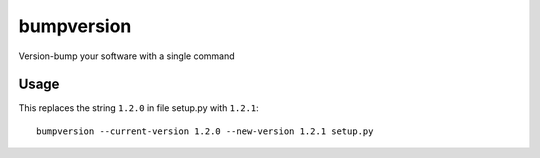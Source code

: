 ===========
bumpversion
===========

.. image:: https://travis-ci.org/peritus/bumpversion.png?branch=master
  :target: https://travis-ci.org/peritus/bumpversion

Version-bump your software with a single command

Usage
=====

This replaces the string ``1.2.0`` in file setup.py with ``1.2.1``::

    bumpversion --current-version 1.2.0 --new-version 1.2.1 setup.py


